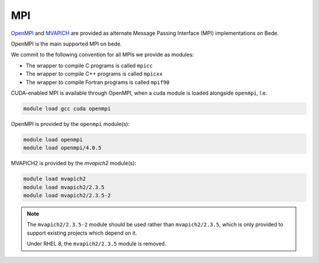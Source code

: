 .. _software-libraries-MPI:

MPI
===

`OpenMPI <https://www.open-mpi.org/>`__ and `MVAPICH <https://mvapich.cse.ohio-state.edu/>`__ are provided as alternate Message Passing Interface (MPI) implementations on Bede.

OpenMPI is the main supported MPI on bede.

We commit to the following convention for all MPIs we provide as modules:

- The wrapper to compile C programs is called ``mpicc``
- The wrapper to compile C++ programs is called ``mpicxx``
- The wrapper to compile Fortran programs is called ``mpif90``

CUDA-enabled MPI is available through OpenMPI, when a cuda module is loaded alongside ``openmpi``, I.e.

.. code-block:: bash

   module load gcc cuda openmpi

OpenMPI is provided by the ``openmpi`` module(s):

.. code-block:: bash

   module load openmpi
   module load openmpi/4.0.5


MVAPICH2 is provided by the `mvapich2` module(s):

.. code-block:: bash

   module load mvapich2
   module load mvapich2/2.3.5
   module load mvapich2/2.3.5-2


.. note::

   The ``mvapich2/2.3.5-2`` module should be used rather than ``mvapich2/2.3.5``, which is only provided to support existing projects which depend on it.

   Under RHEL 8, the ``mvapich2/2.3.5`` module is removed.